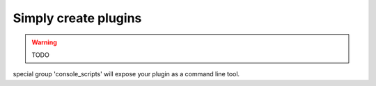 Simply create plugins
=====================

.. warning:: TODO

special group 'console_scripts' will expose your plugin as a command line tool.
